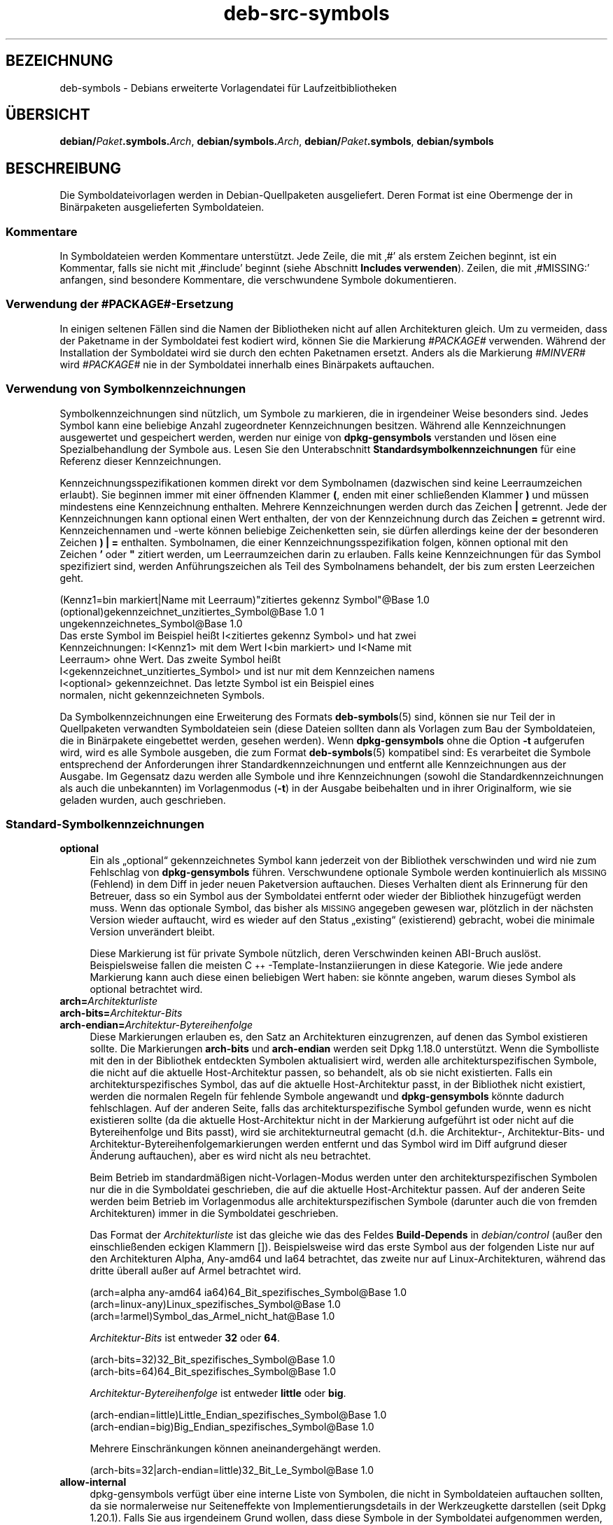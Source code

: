 .\" Automatically generated by Pod::Man 4.11 (Pod::Simple 3.35)
.\"
.\" Standard preamble:
.\" ========================================================================
.de Sp \" Vertical space (when we can't use .PP)
.if t .sp .5v
.if n .sp
..
.de Vb \" Begin verbatim text
.ft CW
.nf
.ne \\$1
..
.de Ve \" End verbatim text
.ft R
.fi
..
.\" Set up some character translations and predefined strings.  \*(-- will
.\" give an unbreakable dash, \*(PI will give pi, \*(L" will give a left
.\" double quote, and \*(R" will give a right double quote.  \*(C+ will
.\" give a nicer C++.  Capital omega is used to do unbreakable dashes and
.\" therefore won't be available.  \*(C` and \*(C' expand to `' in nroff,
.\" nothing in troff, for use with C<>.
.tr \(*W-
.ds C+ C\v'-.1v'\h'-1p'\s-2+\h'-1p'+\s0\v'.1v'\h'-1p'
.ie n \{\
.    ds -- \(*W-
.    ds PI pi
.    if (\n(.H=4u)&(1m=24u) .ds -- \(*W\h'-12u'\(*W\h'-12u'-\" diablo 10 pitch
.    if (\n(.H=4u)&(1m=20u) .ds -- \(*W\h'-12u'\(*W\h'-8u'-\"  diablo 12 pitch
.    ds L" ""
.    ds R" ""
.    ds C` ""
.    ds C' ""
'br\}
.el\{\
.    ds -- \|\(em\|
.    ds PI \(*p
.    ds L" ``
.    ds R" ''
.    ds C`
.    ds C'
'br\}
.\"
.\" Escape single quotes in literal strings from groff's Unicode transform.
.ie \n(.g .ds Aq \(aq
.el       .ds Aq '
.\"
.\" If the F register is >0, we'll generate index entries on stderr for
.\" titles (.TH), headers (.SH), subsections (.SS), items (.Ip), and index
.\" entries marked with X<> in POD.  Of course, you'll have to process the
.\" output yourself in some meaningful fashion.
.\"
.\" Avoid warning from groff about undefined register 'F'.
.de IX
..
.nr rF 0
.if \n(.g .if rF .nr rF 1
.if (\n(rF:(\n(.g==0)) \{\
.    if \nF \{\
.        de IX
.        tm Index:\\$1\t\\n%\t"\\$2"
..
.        if !\nF==2 \{\
.            nr % 0
.            nr F 2
.        \}
.    \}
.\}
.rr rF
.\" ========================================================================
.\"
.IX Title "deb-src-symbols 5"
.TH deb-src-symbols 5 "2020-08-02" "1.20.5" "dpkg suite"
.\" For nroff, turn off justification.  Always turn off hyphenation; it makes
.\" way too many mistakes in technical documents.
.if n .ad l
.nh
.SH "BEZEICHNUNG"
.IX Header "BEZEICHNUNG"
deb-symbols \- Debians erweiterte Vorlagendatei f\(:ur Laufzeitbibliotheken
.SH "\(:UBERSICHT"
.IX Header "\(:UBERSICHT"
\&\fBdebian/\fR\fIPaket\fR\fB.symbols.\fR\fIArch\fR, \fBdebian/symbols.\fR\fIArch\fR,
\&\fBdebian/\fR\fIPaket\fR\fB.symbols\fR, \fBdebian/symbols\fR
.SH "BESCHREIBUNG"
.IX Header "BESCHREIBUNG"
Die Symboldateivorlagen werden in Debian-Quellpaketen ausgeliefert. Deren
Format ist eine Obermenge der in Bin\(:arpaketen ausgelieferten Symboldateien.
.SS "Kommentare"
.IX Subsection "Kommentare"
In Symboldateien werden Kommentare unterst\(:utzt. Jede Zeile, die mit \(bq#\(cq als
erstem Zeichen beginnt, ist ein Kommentar, falls sie nicht mit \(bq#include\(cq
beginnt (siehe Abschnitt \fBIncludes verwenden\fR). Zeilen, die mit \(bq#MISSING:\(cq
anfangen, sind besondere Kommentare, die verschwundene Symbole
dokumentieren.
.SS "Verwendung der #PACKAGE#\-Ersetzung"
.IX Subsection "Verwendung der #PACKAGE#-Ersetzung"
In einigen seltenen F\(:allen sind die Namen der Bibliotheken nicht auf allen
Architekturen gleich. Um zu vermeiden, dass der Paketname in der Symboldatei
fest kodiert wird, k\(:onnen Sie die Markierung \fI#PACKAGE#\fR verwenden. W\(:ahrend
der Installation der Symboldatei wird sie durch den echten Paketnamen
ersetzt. Anders als die Markierung \fI#MINVER#\fR wird \fI#PACKAGE#\fR nie in der
Symboldatei innerhalb eines Bin\(:arpakets auftauchen.
.SS "Verwendung von Symbolkennzeichnungen"
.IX Subsection "Verwendung von Symbolkennzeichnungen"
Symbolkennzeichnungen sind n\(:utzlich, um Symbole zu markieren, die in
irgendeiner Weise besonders sind. Jedes Symbol kann eine beliebige Anzahl
zugeordneter Kennzeichnungen besitzen. W\(:ahrend alle Kennzeichnungen
ausgewertet und gespeichert werden, werden nur einige von \fBdpkg-gensymbols\fR
verstanden und l\(:osen eine Spezialbehandlung der Symbole aus. Lesen Sie den
Unterabschnitt \fBStandardsymbolkennzeichnungen\fR f\(:ur eine Referenz dieser
Kennzeichnungen.
.PP
Kennzeichnungsspezifikationen kommen direkt vor dem Symbolnamen (dazwischen
sind keine Leerraumzeichen erlaubt). Sie beginnen immer mit einer \(:offnenden
Klammer \fB(\fR, enden mit einer schlie\(ssenden Klammer \fB)\fR und m\(:ussen
mindestens eine Kennzeichnung enthalten. Mehrere Kennzeichnungen werden
durch das Zeichen \fB|\fR getrennt. Jede der Kennzeichnungen kann optional
einen Wert enthalten, der von der Kennzeichnung durch das Zeichen \fB=\fR
getrennt wird. Kennzeichennamen und \-werte k\(:onnen beliebige Zeichenketten
sein, sie d\(:urfen allerdings keine der der besonderen Zeichen \fB)\fR \fB|\fR \fB=\fR
enthalten. Symbolnamen, die einer Kennzeichnungsspezifikation folgen, k\(:onnen
optional mit den Zeichen \fB'\fR oder \fB"\fR zitiert werden, um Leerraumzeichen
darin zu erlauben. Falls keine Kennzeichnungen f\(:ur das Symbol spezifiziert
sind, werden Anf\(:uhrungszeichen als Teil des Symbolnamens behandelt, der bis
zum ersten Leerzeichen geht.
.PP
.Vb 9
\&  (Kennz1=bin markiert|Name mit Leerraum)"zitiertes gekennz Symbol"@Base 1.0
\&  (optional)gekennzeichnet_unzitiertes_Symbol@Base 1.0 1
\&  ungekennzeichnetes_Symbol@Base 1.0
\&Das erste Symbol im Beispiel hei\(sst I<zitiertes gekennz Symbol> und hat zwei
\&Kennzeichnungen: I<Kennz1> mit dem Wert I<bin markiert> und I<Name mit
\&Leerraum> ohne Wert. Das zweite Symbol hei\(sst
\&I<gekennzeichnet_unzitiertes_Symbol> und ist nur mit dem Kennzeichen namens
\&I<optional> gekennzeichnet. Das letzte Symbol ist ein Beispiel eines
\&normalen, nicht gekennzeichneten Symbols.
.Ve
.PP
Da Symbolkennzeichnungen eine Erweiterung des Formats \fBdeb-symbols\fR(5)
sind, k\(:onnen sie nur Teil der in Quellpaketen verwandten Symboldateien sein
(diese Dateien sollten dann als Vorlagen zum Bau der Symboldateien, die in
Bin\(:arpakete eingebettet werden, gesehen werden). Wenn \fBdpkg-gensymbols\fR
ohne die Option \fB\-t\fR aufgerufen wird, wird es alle Symbole ausgeben, die
zum Format \fBdeb-symbols\fR(5) kompatibel sind: Es verarbeitet die Symbole
entsprechend der Anforderungen ihrer Standardkennzeichnungen und entfernt
alle Kennzeichnungen aus der Ausgabe. Im Gegensatz dazu werden alle Symbole
und ihre Kennzeichnungen (sowohl die Standardkennzeichnungen als auch die
unbekannten) im Vorlagenmodus (\fB\-t\fR) in der Ausgabe beibehalten und in
ihrer Originalform, wie sie geladen wurden, auch geschrieben.
.SS "Standard-Symbolkennzeichnungen"
.IX Subsection "Standard-Symbolkennzeichnungen"
.IP "\fBoptional\fR" 4
.IX Item "optional"
Ein als \(Bqoptional\(lq gekennzeichnetes Symbol kann jederzeit von der Bibliothek
verschwinden und wird nie zum Fehlschlag von \fBdpkg-gensymbols\fR
f\(:uhren. Verschwundene optionale Symbole werden kontinuierlich als \s-1MISSING\s0
(Fehlend) in dem Diff in jeder neuen Paketversion auftauchen. Dieses
Verhalten dient als Erinnerung f\(:ur den Betreuer, dass so ein Symbol aus der
Symboldatei entfernt oder wieder der Bibliothek hinzugef\(:ugt werden
muss. Wenn das optionale Symbol, das bisher als \s-1MISSING\s0 angegeben gewesen
war, pl\(:otzlich in der n\(:achsten Version wieder auftaucht, wird es wieder auf
den Status \(Bqexisting\(lq (existierend) gebracht, wobei die minimale Version
unver\(:andert bleibt.
.Sp
Diese Markierung ist f\(:ur private Symbole n\(:utzlich, deren Verschwinden keinen
ABI-Bruch ausl\(:ost. Beispielsweise fallen die meisten
\&\*(C+\-Template\-Instanziierungen in diese Kategorie. Wie jede andere Markierung
kann auch diese einen beliebigen Wert haben: sie k\(:onnte angeben, warum
dieses Symbol als optional betrachtet wird.
.IP "\fBarch=\fR\fIArchitekturliste\fR" 4
.IX Item "arch=Architekturliste"
.PD 0
.IP "\fBarch\-bits=\fR\fIArchitektur-Bits\fR" 4
.IX Item "arch-bits=Architektur-Bits"
.IP "\fBarch\-endian=\fR\fIArchitektur-Bytereihenfolge\fR" 4
.IX Item "arch-endian=Architektur-Bytereihenfolge"
.PD
Diese Markierungen erlauben es, den Satz an Architekturen einzugrenzen, auf
denen das Symbol existieren sollte. Die Markierungen \fBarch-bits\fR und
\&\fBarch-endian\fR werden seit Dpkg 1.18.0 unterst\(:utzt. Wenn die Symbolliste mit
den in der Bibliothek entdeckten Symbolen aktualisiert wird, werden alle
architekturspezifischen Symbole, die nicht auf die aktuelle Host-Architektur
passen, so behandelt, als ob sie nicht existierten. Falls ein
architekturspezifisches Symbol, das auf die aktuelle Host-Architektur passt,
in der Bibliothek nicht existiert, werden die normalen Regeln f\(:ur fehlende
Symbole angewandt und \fBdpkg-gensymbols\fR k\(:onnte dadurch fehlschlagen. Auf
der anderen Seite, falls das architekturspezifische Symbol gefunden wurde,
wenn es nicht existieren sollte (da die aktuelle Host-Architektur nicht in
der Markierung aufgef\(:uhrt ist oder nicht auf die Bytereihenfolge und Bits
passt), wird sie architekturneutral gemacht (d.h. die Architektur\-,
Architektur\-Bits\- und Architektur-Bytereihenfolgemarkierungen werden
entfernt und das Symbol wird im Diff aufgrund dieser \(:Anderung auftauchen),
aber es wird nicht als neu betrachtet.
.Sp
Beim Betrieb im standardm\(:a\(ssigen nicht-Vorlagen-Modus werden unter den
architekturspezifischen Symbolen nur die in die Symboldatei geschrieben, die
auf die aktuelle Host-Architektur passen. Auf der anderen Seite werden beim
Betrieb im Vorlagenmodus alle architekturspezifischen Symbole (darunter auch
die von fremden Architekturen) immer in die Symboldatei geschrieben.
.Sp
Das Format der \fIArchitekturliste\fR ist das gleiche wie das des Feldes
\&\fBBuild-Depends\fR in \fIdebian/control\fR (au\(sser den einschlie\(ssenden eckigen
Klammern []). Beispielsweise wird das erste Symbol aus der folgenden Liste
nur auf den Architekturen Alpha, Any\-amd64 und Ia64 betrachtet, das zweite
nur auf Linux-Architekturen, w\(:ahrend das dritte \(:uberall au\(sser auf Armel
betrachtet wird.
.Sp
.Vb 3
\&  (arch=alpha any\-amd64 ia64)64_Bit_spezifisches_Symbol@Base 1.0
\&  (arch=linux\-any)Linux_spezifisches_Symbol@Base 1.0
\&  (arch=!armel)Symbol_das_Armel_nicht_hat@Base 1.0
.Ve
.Sp
\&\fIArchitektur-Bits\fR ist entweder \fB32\fR oder \fB64\fR.
.Sp
.Vb 2
\&  (arch\-bits=32)32_Bit_spezifisches_Symbol@Base 1.0
\&  (arch\-bits=64)64_Bit_spezifisches_Symbol@Base 1.0
.Ve
.Sp
\&\fIArchitektur-Bytereihenfolge\fR ist entweder \fBlittle\fR oder \fBbig\fR.
.Sp
.Vb 2
\&  (arch\-endian=little)Little_Endian_spezifisches_Symbol@Base 1.0
\&  (arch\-endian=big)Big_Endian_spezifisches_Symbol@Base 1.0
.Ve
.Sp
Mehrere Einschr\(:ankungen k\(:onnen aneinandergeh\(:angt werden.
.Sp
.Vb 1
\&  (arch\-bits=32|arch\-endian=little)32_Bit_Le_Symbol@Base 1.0
.Ve
.IP "\fBallow-internal\fR" 4
.IX Item "allow-internal"
dpkg-gensymbols verf\(:ugt \(:uber eine interne Liste von Symbolen, die nicht in
Symboldateien auftauchen sollten, da sie normalerweise nur Seiteneffekte von
Implementierungsdetails in der Werkzeugkette darstellen (seit Dpkg
1.20.1). Falls Sie aus irgendeinem Grund wollen, dass diese Symbole in der
Symboldatei aufgenommen werden, sollten Sie das Symbol mit \fBallow-internal\fR
kennzeichnen. Dies kann f\(:ur einige grundlegende Bibliotheken der
Werkzeugkette wie \(Bqlibgcc\(lq notwendig sein.
.IP "\fBignore-blacklist\fR" 4
.IX Item "ignore-blacklist"
Ein veralteter Alias f\(:ur \fBallow-internal\fR (seit Dpkg 1.20.1, unterst\(:utzt
seit Dpkg 1.15.3).
.IP "\fBc++\fR" 4
.IX Item "c++"
Gibt \fIc++\fR\-Symbolmuster an. Lesen Sie den nachfolgenden Unterabschnitt
\&\fBVerwendung von Symbolmustern\fR.
.IP "\fBsymver\fR" 4
.IX Item "symver"
Gibt \fIsymver\fR (Symbolversion)\-Symbolmuster an. Lesen Sie den nachfolgenden
Unterabschnitt \fBVerwendung von Symbolmustern\fR.
.IP "\fBregex\fR" 4
.IX Item "regex"
Gibt \fIregex\fR\-Symbolmuster an. Lesen Sie den nachfolgenden Unterabschnitt
\&\fBVerwendung von Symbolmustern\fR.
.SS "Verwendung von Symbolmustern"
.IX Subsection "Verwendung von Symbolmustern"
Anders als die Standardsymbolspezifikation kann ein Muster mehrere reale
Symbole aus der Bibliothek abdecken. \fBdpkg-gensymbols\fR wird versuchen,
jedes Muster auf jedes reale Symbol, f\(:ur das \fIkein\fR spezifisches
Symbolgegenst\(:uck in der Symboldatei definiert ist, abzugleichen. Wann immer
das erste passende Muster gefunden wurde, werden alle Kennzeichnungen und
Eigenschaften als Basisspezifikation des Symbols verwandt. Falls keines der
Muster passt, wird das Symbol als neu betrachtet.
.PP
Ein Muster wird als verloren betrachtet, falls es auf kein Symbol in der
Bibliothek passt. Standardm\(:a\(ssig wird dies ein Versagen von
\&\fBdpkg-gensymbols\fR in der Stufe \fB\-c1\fR oder h\(:oher ausl\(:osen. Falls der
Fehlschlag allerdings unerw\(:unscht ist, kann das Muster mit der Kennzeichnung
\&\fIoptional\fR markiert werden. Falls das Muster dann auf nichts passt, wird es
im Diff nur als \s-1MISSING\s0 (fehlend) auftauchen. Desweiteren kann das Muster
wie jedes Symbol auf die spezielle Architektur mit der Kennzeichnung \fIarch\fR
beschr\(:ankt werden. Bitte lesen Sie den Unterabschnitt
\&\fBStandard-Symbolkennzeichnungen\fR oben f\(:ur weitere Informationen.
.PP
Muster sind eine Erweiterung des Formats \fBdeb-symbols\fR(5); sie sind daher
nur in Symboldatei-Vorlagen g\(:ultig. Die Musterspezifikationssyntax
unterscheidet sich nicht von der eines spezifischen Symbols. Allerdings
dient der Symbolnamenteil der Spezifikation als Ausdruck, der gegen
\&\fIName@Version\fR eines realen Symbols abgeglichen wird. Um zwischen den
verschiedenen Mustertypen zu unterscheiden, wird es typischerweise mit einer
speziellen Kennzeichnung gekennzeichnet.
.PP
Derzeit unterst\(:utzt \fBdpkg-gensymbols\fR drei grundlegene Mustertypen:
.IP "\fBc++\fR" 4
.IX Item "c++"
Dieses Muster wird durch die Kennzeichnung \fIc++\fR verzeichnet. Es passt nur
auf die entworrenen (\(Bqdemangled\(lq) Symbolnamen (wie sie vom Hilfswerkzeug
\&\fBc++filt\fR(1) ausgegeben werden). Dieses Muster ist sehr hilfreich, um auf
Symbole zu passen, bei dem die verworrenen (\(Bqmangled\(lq) Namen sich auf
verschiedenen Architekturen unterscheiden w\(:ahrend die entworrenen die
gleichen bleiben. Eine Gruppe solcher Symbole ist \fInon-virtual thunks\fR, die
einen architekturspezifischen Versatz in ihren verworrenen Namen eingebettet
haben. Eine h\(:aufige Instanz dieses Falles ist ein virtueller Destruktor, der
unter rautenf\(:ormiger Vererbung ein nicht-virtuelles Thunk-Symbol
ben\(:otigt. Selbst wenn beispielsweise _ZThn8_N3NSB6ClassDD1Ev@Base auf 32
Bit-Architekturen _ZThn16_N3NSB6ClassDD1Ev@Base auf 64 Bit-Architekturen
ist, kann es mit einem einzigen \fIc++\fR\-Muster abgeglichen werden:
.Sp
.Vb 4
\& libdummy.so.1 libdummy1 #MINVER#
\&  […]
\&  (c++)"non\-virtual thunk to NSB::ClassD::~ClassD()@Base" 1.0
\&  […]
.Ve
.Sp
Der entworrene Name oben kann durch Ausf\(:uhrung folgenden Befehls erhalten
werden:
.Sp
.Vb 1
\&  $ echo \*(Aq_ZThn8_N3NSB6ClassDD1Ev@Base\*(Aq | c++filt
.Ve
.Sp
Bitte beachten Sie, dass per Definition zwar der verworrene Name in der
Bibliothek eindeutig ist, die aber nicht notwendigerweise f\(:ur die
entworrenen Namen zutrifft. Ein Satz von unterschiedlichen realen Symbolen
k\(:onnen den gleichen entworrenen Namen haben. Beispielsweise ist das der Fall
bei nicht-virtuellen Thunk-Symbolen in komplexen Vererbungskonfigurationen
oder bei den meisten Konstruktoren und Destruktoren (da g++ typischerweise
zwei reale Symbole f\(:ur sie generiert). Da diese Kollisionen aber auf dem
ABI-Niveau passieren, sollten sie nicht die Qualit\(:at der Symboldatei
reduzieren.
.IP "\fBsymver\fR" 4
.IX Item "symver"
Dieses Muster wird durch die Kennzeichnung \fIsymver\fR verzeichnet. Gut
betreute Bibliotheken verf\(:ugen \(:uber versionierte Symbole, wobei jede Version
zu der Version der Originalautoren passt, in der dieses Symbol hinzugef\(:ugt
wurde. Falls das der Fall ist, k\(:onnen Sie ein \fIsymver\fR\-Muster verwenden,
das auf jedes zu einer spezifizierten Version zugeh\(:orige Symbol
passt. Beispiel:
.Sp
.Vb 5
\& libc.so.6 libc6 #MINVER#
\&  (symver)GLIBC_2.0 2.0
\&  […]
\&  (symver)GLIBC_2.7 2.7
\&  access@GLIBC_2.0 2.2
.Ve
.Sp
Alle den Versionen \s-1GLIBC_2.0\s0 und \s-1GLIBC_2.7\s0 zugeordneten Symbole werden zu
einer minimalen Version 2.0 bzw. 2.7 f\(:uhren, wobei das Symbol
access@GLIBC_2.0 die Ausnahme darstellt. Es wird zu einer minimalen
Abh\(:angigkeit auf libc6 Version 2.2 f\(:uhren, obwohl es im Geltungsbereich des
Musters \(Bq(symver)GLIBC_2.0\(lq geh\(:ort, da spezielle Symbole vor Mustern Vorrang
haben.
.Sp
Bitte beachten Sie, dass Platzhaltermuster im alten Format (angezeigt durch
\(Bq*@version\(lq im Symbolnamenfeld) zwar noch unterst\(:utzt werden, sie aber durch
die Syntax im neuen Format \(Bq(symver|optional)version\(lq abgel\(:ost
wurden. Beispielsweise sollte \(Bq*@GLIBC_2.0 2.0\(lq als
\(Bq(symver|optional)GLIBC_2.0 2.0\(lq geschrieben werden, falls das gleiche
Verhalten ben\(:otigt wird.
.IP "\fBregex\fR" 4
.IX Item "regex"
Muster mit regul\(:aren Ausdr\(:ucken werden durch die Kennzeichnung \fIregex\fR
verzeichnet. Sie passen auf den regul\(:aren Ausdruck von Perl, der im
Symbolnamenfeld angegeben ist. Ein regul\(:arer Ausdruck wird wie er ist
abgeglichen. Denken Sie daher daran, ihn mit dem Zeichen \fI^\fR zu beginnen,
da er ansonsten auf jeden Teil der Zeichenkette des realen Symbols
\&\fIname@version\fR passt. Beispiel:
.Sp
.Vb 3
\& libdummy.so.1 libdummy1 #MINVER#
\&  (regex)"^mystack_.*@Base$" 1.0
\&  (regex|optional)"private" 1.0
.Ve
.Sp
Symbole wie \(Bqmystack_new@Base\(lq, \(Bqmystack_push@Base\(lq, \(Bqmystack_pop@Base\(lq
usw. passen auf das erste Muster, w\(:ahrend dies z.B. f\(:ur
\(Bqng_mystack_new@Base\(lq nicht der Fall ist. Das zweite Muster wird auf alle
Symbole, die die Zeichenkette \(Bqprivate\(lq in ihren Namen enthalten, passen und
die abgeglichenen Symbole erben die Kennzeichnung \fIoptional\fR vom Muster.
.PP
Die oben aufgef\(:uhrten grundlegenden Muster k\(:onnen \- wo es Sinn ergibt \-
kombiniert werden. In diesem Fall werden sie in der Reihenfolge verarbeitet,
in der die Kennzeichnungen angegeben sind. Im Beispiel
.PP
.Vb 2
\&  (c++|regex)"^NSA::ClassA::Private::privmethod\ed\e(int\e)@Base" 1.0
\&  (regex|c++)N3NSA6ClassA7Private11privmethod\edEi@Base 1.0
.Ve
.PP
werden die Symbole \(Bq_ZN3NSA6ClassA7Private11privmethod1Ei@Base\(lq und
\(Bq_ZN3NSA6ClassA7Private11privmethod2Ei@Base\(lq verglichen. Beim Vergleichen
des ersten Musters wird das rohe Symbol erst als \*(C+\-Symbol entworren, dann
wird der entworrene Name mit den regul\(:aren Ausdruck verglichen. Auf der
anderen Seite wird beim Vergleichen des zweiten Musters der regul\(:are
Ausdruck gegen den rohen Symbolnamen verglichen, dann wird das Symbol
\(:uberpr\(:uft, ob es ein \*(C+\-Symbol ist, indem das Entwirren versucht wird. Ein
Fehlschlag eines einfachen Musters wird zum Fehlschlag des gesamten Musters
f\(:uhren. Daher wird beispielsweise
\(Bq_\|_N3NSA6ClassA7Private11privmethod\edEi@Base\(lq auf keines der Muster passen,
da es kein g\(:ultiges \*(C+\-Symbol ist.
.PP
Im Allgemeinen werden die Muster in zwei Kategorien eingeteilt: Aliase
(grundlegende \fIc++\fR\- und \fIsymver\fR\-Muster) und generische Muster (\fIregex\fR
und alle Kombinationen grundlegender Muster). Abgleichen von grundlegenden
alias-basierenden Mustern ist schnell (O(1)), w\(:ahrend generische Muster O(N)
(wobei N die Anzahl der generischen Muster ist) f\(:ur jedes Symbol ist. Daher
wird empfohlen, generische Muster nicht zu viel zu verwenden.
.PP
Wenn mehrere Muster auf das gleiche Symbol passen, werden Aliase (zuerst
\&\fIc++\fR, dann \fIsymver\fR) gegen\(:uber den generischen Mustern
bevorzugt. Generische Muster werden in der Reihenfolge, in der sie in der
Symboldateivorlage gefunden werden, verglichen, bis zum ersten
Erfolg. Beachten Sie aber, dass das manuelle Anordnen der
Vorlagendateieintr\(:age nicht empfohlen wird, da \fBdpkg-gensymbols\fR Diffs
basierend auf der alphanumerischen Reihenfolge ihrer Namen erstellt.
.SS "Includes verwenden"
.IX Subsection "Includes verwenden"
Wenn der Satz der exportierten Symbole sich zwischen Architekturen
unterscheidet, kann es ineffizient werden, eine einzige Symboldatei zu
verwenden. In diesen F\(:allen kann sich eine Include-Direktive in einer Reihe
von Arten als n\(:utzlich erweisen:
.IP "\(bu" 4
Sie k\(:onnen den gemeinsamen Teil in eine externe Datei auslagern und diese
Datei dann in Ihre \fIPaket\fR.symbols.\fIArch\fR\-Datei mit einer
include-Direktive wie folgt einbinden:
.Sp
.Vb 1
\& #include "I<Pakete>.symbols.common"
.Ve
.IP "\(bu" 4
Die Include-Direktive kann auch wie jedes Symbol gekennzeichnet werden:
.Sp
.Vb 1
\& (Kennzeichen|…|KennzeichenN)#include "einzubindende\-Datei"
.Ve
.Sp
Als Ergebnis werden alle Symbole aus der \fIeinzubindende-Datei\fR
standardm\(:a\(ssig als mit \fIKennzeichen\fR … \fIKennzeichenN\fR gekennzeichnet
betrachtet. Sie k\(:onnen diese Funktionalit\(:at benutzen, um eine gemeinsame
Datei \fIPaket\fR.symbols zu erstellen, die architekturspezifische
Symboldateien einbindet:
.Sp
.Vb 4
\&  gemeinsames_Symbol1@Base 1.0
\& (arch=amd64 ia64 alpha)#include "Paket.symbols.64bit"
\& (arch=!amd64 !ia64 !alpha)#include "Paket.symbols.32bit"
\&  gemeinsames_Symbol2@Base 1.0
.Ve
.PP
Die Symboldateien werden Zeile f\(:ur Zeile gelesen und include-Direktiven
werden bearbeitet, sobald sie erkannt werden. Das bedeutet, dass der Inhalt
der mit include eingebundenen Datei jeden Inhalt \(:uberschreiben kann, der vor
der Include-Direktive aufgetaucht ist und Inhalt nach der Direktive alles
aus der eingebundenen Datei \(:uberschreiben kann. Jedes Symbol (oder sogar
weitere #include\-Direktiven) in der eingebundenen Datei kann zus\(:atzliche
Kennzeichnungen spezifizieren oder Werte der vererbten Kennzeichnungen in
ihrer Kennzeichnungsspezifikation \(:uberschreiben. Allerdings gibt es keine
M\(:oglichkeit f\(:ur ein Symbol, die ererbten Kennzeichnungen zu \(:uberschreiben.
.PP
Eine eingebundene Datei kann die Kopfzeile wiederholen, die den \s-1SONAME\s0 der
Bibliothek enth\(:alt. In diesem Fall \(:uberschreibt sie jede vorher gelesene
Kopfzeile. Allerdings ist es im Allgemeinen am besten, die Wiederholung von
Kopfzeilen zu vermeiden. Eine Art, dies zu erreichen, ist wie folgt:
.PP
.Vb 2
\& #include "libirgendwas1.symbols.common"
\&  arch_spezifisches_Symbol@Base 1.0
.Ve
.SH "SIEHE AUCH"
.IX Header "SIEHE AUCH"
\&\fBdeb-symbols\fR(5), \fBdpkg-shlibdeps\fR(1), \fBdpkg-gensymbols\fR(1).
.SH "\(:UBERSETZUNG"
.IX Header "\(:UBERSETZUNG"
Die deutsche \(:Ubersetzung wurde 2004, 2006\-2020 von Helge Kreutzmann
<debian@helgefjell.de>, 2007 von Florian Rehnisch <eixman@gmx.de> und
2008 von Sven Joachim <svenjoac@gmx.de>
angefertigt. Diese \(:Ubersetzung ist Freie Dokumentation; lesen Sie die
\&\s-1GNU\s0 General Public License Version 2 oder neuer f\(:ur die Kopierbedingungen.
Es gibt \s-1KEINE HAFTUNG.\s0
